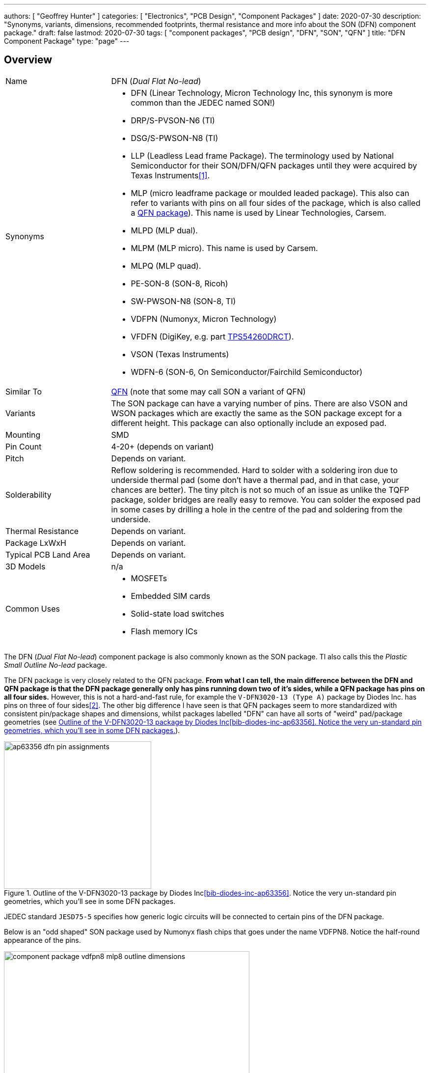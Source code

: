 ---
authors: [ "Geoffrey Hunter" ]
categories: [ "Electronics", "PCB Design", "Component Packages" ]
date: 2020-07-30
description: "Synonyms, variants, dimensions, recommended footprints, thermal resistance and more info about the SON (DFN) component package."
draft: false
lastmod: 2020-07-30
tags: [ "component packages", "PCB design", "DFN", "SON", "QFN" ]
title: "DFN Component Package"
type: "page"
---

## Overview

[cols="1,3"]
|===
| Name
| DFN (_Dual Flat No-lead_)

| Synonyms
a|
* DFN (Linear Technology, Micron Technology Inc, this synonym is more common than the JEDEC named SON!)
* DRP/S-PVSON-N6 (TI)
* DSG/S-PWSON-N8 (TI)
* LLP (Leadless Lead frame Package). The terminology used by National Semiconductor for their SON/DFN/QFN packages until they were acquired by Texas Instruments<<bib-ti-qfn-son-faqs>>.
* MLP (micro leadframe package or moulded leaded package). This also can refer to variants with pins on all four sides of the package, which is also called a link:/pcb-design/component-packages/qfn-component-package[QFN package]). This name is used by Linear Technologies, Carsem.
* MLPD (MLP dual).
* MLPM (MLP micro). This name is used by Carsem.
* MLPQ (MLP quad).
* PE-SON-8 (SON-8, Ricoh)
* SW-PWSON-N8 (SON-8, TI)
* VDFPN (Numonyx, Micron Technology)
* VFDFN (DigiKey, e.g. part link:https://www.digikey.com/product-detail/en/texas-instruments/TPS54260DRCT/296-28102-1-ND/2509805[TPS54260DRCT]).
* VSON (Texas Instruments)
* WDFN-6 (SON-6, On Semiconductor/Fairchild Semiconductor)

| Similar To
| link:../qfn-component-package[QFN] (note that some may call SON a variant of QFN)

| Variants
| The SON package can have a varying number of pins. There are also VSON and WSON packages which are exactly the same as the SON package except for a different height. This package can also optionally include an exposed pad.

| Mounting
| SMD

| Pin Count
| 4-20+ (depends on variant)

| Pitch
| Depends on variant.

| Solderability
| Reflow soldering is recommended. Hard to solder with a soldering iron due to underside thermal pad (some don't have a thermal pad, and in that case, your chances are better). The tiny pitch is not so much of an issue as unlike the TQFP package, solder bridges are really easy to remove. You can solder the exposed pad in some cases by drilling a hole in the centre of the pad and soldering from the underside.

| Thermal Resistance
| Depends on variant.

| Package LxWxH
| Depends on variant.

| Typical PCB Land Area
| Depends on variant.

| 3D Models
| n/a

| Common Uses
a|
* MOSFETs
* Embedded SIM cards
* Solid-state load switches
* Flash memory ICs
|===

The DFN (_Dual Flat No-lead_) component package is also commonly known as the SON package. TI also calls this the _Plastic Small Outline No-lead_ package.

The DFN package is very closely related to the QFN package. **From what I can tell, the main difference between the DFN and QFN package is that the DFN package generally only has pins running down two of it's sides, while a QFN package has pins on all four sides.** However, this is not a hard-and-fast rule, for example the `V-DFN3020-13 (Type A)` package by Diodes Inc. has pins on three of four sides<<bib-diodes-inc-ap63356>>. The other big difference I have seen is that QFN packages seem to more standardized with consistent pin/package shapes and dimensions, whilst packages labelled "DFN" can have all sorts of "weird" pad/package geometries (see <<ap63356-dfn-pin-assignments>>).

[[ap63356-dfn-pin-assignments]]
.Outline of the V-DFN3020-13 package by Diodes Inc<<bib-diodes-inc-ap63356>>. Notice the very un-standard pin geometries, which you'll see in some DFN packages.
image::ap63356-dfn-pin-assignments.png[width=300px]

JEDEC standard `JESD75-5` specifies how generic logic circuits will be connected to certain pins of the DFN package.

Below is an "odd shaped" SON package used by Numonyx flash chips that goes under the name VDFPN8. Notice the half-round appearance of the pins.

.Outline and dimensions for the VDFPN8 (SON-8) component package of a Numonyx flash IC.Image from http://www.micron.com/~/media/Documents/Products/Data%20Sheet/NOR%20Flash/Serial%20NOR/M25P/M25P128.pdf.
image::component-package-vdfpn8-mlp8-outline-dimensions.png[width=500px]

link:https://www.ti.com/lit/an/snoa401r/snoa401r.pdf[Texas Instruments AN-1187: Leadless Leadframe Package (LLP)] is a great PCB designers reference document when using DFN or QFN packages (the document calls them LLP, but it is the same thing as DFN/QFN).

## Thermal Pad

The SON package has a exposed thermal pad on the underside, similar to a QFN package.

For a comparable TQFP package with the same pin count, the SON package (with an exposed pad) can usually handle more than twice the power dissipation.

## DFN-6, 3x3mm

The DFN-6 3x3mm package is used for components such as MOSFETs.

.The 3D model of the DFN-6 component package.
image::son-6-component-package-3d-model.jpg[width=300px]

.The 3D model of the DFN-6 component package which has two thermal pads instead of one.
image::son-6-component-package-with-two-thermal-pads.jpg[width=300px]

## DFN-8, 3x3mm

The DFN-8 3x3mm package is used for components such as linear regulators<<bib-st-ldk715-ds>>.

.The 3D model of the DFN-8 component package.
image::son-8-component-package-3d-model.jpg[width=400px]

.The package dimensions of the DFN-8 component package.
image::son-8-component-package-dimensions.png[width=400px]

.The package dimensions of the DFN-8 component package with exposed thermal pad.
image::son-8-component-package-exposed-thermal-pad.png[width=400px]

.The recommended land pattern and thermal properties of the DFN-8 component package.
image::son-8-component-package-land-pattern-and-thermal-properties.png[width=400px]

.The recommended land pattern (from TI) of the DFN-8 component package.
image::son-8-component-package-ti-land-pattern.png[width=400px]

## WSON And VSON Variants

The WSON and VSON variants of the SON package are identical to the SON package except for varying heights.

The WSON variant has a height of 0.80mm (max.)

.An outline of the WSON component package showing it's height.
image::wson-component-package-height.png[width=450px]

The VSON variant has a height of 1.00mm (max.)

.An outline of the VSON component package showing it's height.
image::vson-component-package-height.png[width=470px]

[bibliography]
## References

* [[[bib-ti-qfn-son-faqs, 1]]] Texas Instruments. _QFN/SON package FAQs_. Retrieved 2020-07-30, from https://www.ti.com/support-quality/faqs/qfn-son-faqs.html.
* [[[bib-diodes-inc-ap63356, 2]]] Diodes Incorporated. _3.8V to 32V input, 3.5A low Iq Synchronous Buck with Enhanced EMI Reduction_. Retrieved 2021-12-14, from https://www.diodes.com/assets/Datasheets/AP63356-AP63357.pdf.
* [[[bib-st-ldk715-ds, 3]]] STMicroelectronics (2020, Apr). _LDK715 (datasheet)_. Retrieved 2021-12-14, from https://www.st.com/resource/en/datasheet/ldk715.pdf.
